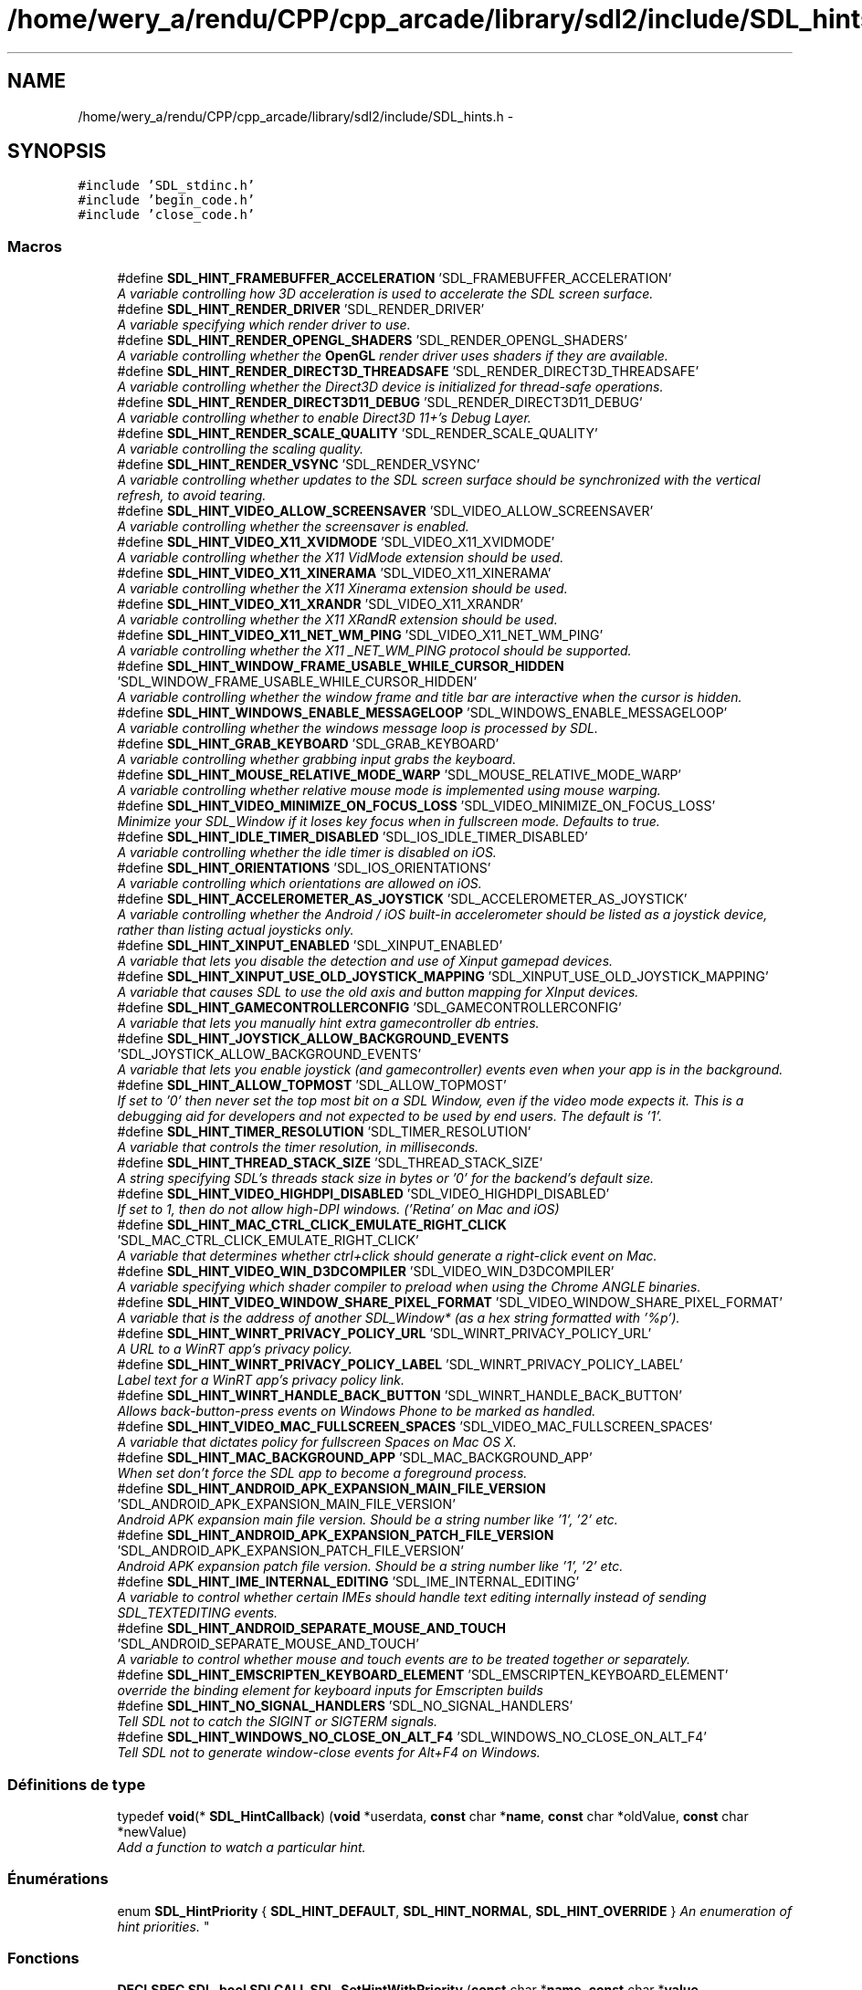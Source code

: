 .TH "/home/wery_a/rendu/CPP/cpp_arcade/library/sdl2/include/SDL_hints.h" 3 "Mercredi 30 Mars 2016" "Version 1" "Arcade" \" -*- nroff -*-
.ad l
.nh
.SH NAME
/home/wery_a/rendu/CPP/cpp_arcade/library/sdl2/include/SDL_hints.h \- 
.SH SYNOPSIS
.br
.PP
\fC#include 'SDL_stdinc\&.h'\fP
.br
\fC#include 'begin_code\&.h'\fP
.br
\fC#include 'close_code\&.h'\fP
.br

.SS "Macros"

.in +1c
.ti -1c
.RI "#define \fBSDL_HINT_FRAMEBUFFER_ACCELERATION\fP   'SDL_FRAMEBUFFER_ACCELERATION'"
.br
.RI "\fIA variable controlling how 3D acceleration is used to accelerate the SDL screen surface\&. \fP"
.ti -1c
.RI "#define \fBSDL_HINT_RENDER_DRIVER\fP   'SDL_RENDER_DRIVER'"
.br
.RI "\fIA variable specifying which render driver to use\&. \fP"
.ti -1c
.RI "#define \fBSDL_HINT_RENDER_OPENGL_SHADERS\fP   'SDL_RENDER_OPENGL_SHADERS'"
.br
.RI "\fIA variable controlling whether the \fBOpenGL\fP render driver uses shaders if they are available\&. \fP"
.ti -1c
.RI "#define \fBSDL_HINT_RENDER_DIRECT3D_THREADSAFE\fP   'SDL_RENDER_DIRECT3D_THREADSAFE'"
.br
.RI "\fIA variable controlling whether the Direct3D device is initialized for thread-safe operations\&. \fP"
.ti -1c
.RI "#define \fBSDL_HINT_RENDER_DIRECT3D11_DEBUG\fP   'SDL_RENDER_DIRECT3D11_DEBUG'"
.br
.RI "\fIA variable controlling whether to enable Direct3D 11+'s Debug Layer\&. \fP"
.ti -1c
.RI "#define \fBSDL_HINT_RENDER_SCALE_QUALITY\fP   'SDL_RENDER_SCALE_QUALITY'"
.br
.RI "\fIA variable controlling the scaling quality\&. \fP"
.ti -1c
.RI "#define \fBSDL_HINT_RENDER_VSYNC\fP   'SDL_RENDER_VSYNC'"
.br
.RI "\fIA variable controlling whether updates to the SDL screen surface should be synchronized with the vertical refresh, to avoid tearing\&. \fP"
.ti -1c
.RI "#define \fBSDL_HINT_VIDEO_ALLOW_SCREENSAVER\fP   'SDL_VIDEO_ALLOW_SCREENSAVER'"
.br
.RI "\fIA variable controlling whether the screensaver is enabled\&. \fP"
.ti -1c
.RI "#define \fBSDL_HINT_VIDEO_X11_XVIDMODE\fP   'SDL_VIDEO_X11_XVIDMODE'"
.br
.RI "\fIA variable controlling whether the X11 VidMode extension should be used\&. \fP"
.ti -1c
.RI "#define \fBSDL_HINT_VIDEO_X11_XINERAMA\fP   'SDL_VIDEO_X11_XINERAMA'"
.br
.RI "\fIA variable controlling whether the X11 Xinerama extension should be used\&. \fP"
.ti -1c
.RI "#define \fBSDL_HINT_VIDEO_X11_XRANDR\fP   'SDL_VIDEO_X11_XRANDR'"
.br
.RI "\fIA variable controlling whether the X11 XRandR extension should be used\&. \fP"
.ti -1c
.RI "#define \fBSDL_HINT_VIDEO_X11_NET_WM_PING\fP   'SDL_VIDEO_X11_NET_WM_PING'"
.br
.RI "\fIA variable controlling whether the X11 _NET_WM_PING protocol should be supported\&. \fP"
.ti -1c
.RI "#define \fBSDL_HINT_WINDOW_FRAME_USABLE_WHILE_CURSOR_HIDDEN\fP   'SDL_WINDOW_FRAME_USABLE_WHILE_CURSOR_HIDDEN'"
.br
.RI "\fIA variable controlling whether the window frame and title bar are interactive when the cursor is hidden\&. \fP"
.ti -1c
.RI "#define \fBSDL_HINT_WINDOWS_ENABLE_MESSAGELOOP\fP   'SDL_WINDOWS_ENABLE_MESSAGELOOP'"
.br
.RI "\fIA variable controlling whether the windows message loop is processed by SDL\&. \fP"
.ti -1c
.RI "#define \fBSDL_HINT_GRAB_KEYBOARD\fP   'SDL_GRAB_KEYBOARD'"
.br
.RI "\fIA variable controlling whether grabbing input grabs the keyboard\&. \fP"
.ti -1c
.RI "#define \fBSDL_HINT_MOUSE_RELATIVE_MODE_WARP\fP   'SDL_MOUSE_RELATIVE_MODE_WARP'"
.br
.RI "\fIA variable controlling whether relative mouse mode is implemented using mouse warping\&. \fP"
.ti -1c
.RI "#define \fBSDL_HINT_VIDEO_MINIMIZE_ON_FOCUS_LOSS\fP   'SDL_VIDEO_MINIMIZE_ON_FOCUS_LOSS'"
.br
.RI "\fIMinimize your SDL_Window if it loses key focus when in fullscreen mode\&. Defaults to true\&. \fP"
.ti -1c
.RI "#define \fBSDL_HINT_IDLE_TIMER_DISABLED\fP   'SDL_IOS_IDLE_TIMER_DISABLED'"
.br
.RI "\fIA variable controlling whether the idle timer is disabled on iOS\&. \fP"
.ti -1c
.RI "#define \fBSDL_HINT_ORIENTATIONS\fP   'SDL_IOS_ORIENTATIONS'"
.br
.RI "\fIA variable controlling which orientations are allowed on iOS\&. \fP"
.ti -1c
.RI "#define \fBSDL_HINT_ACCELEROMETER_AS_JOYSTICK\fP   'SDL_ACCELEROMETER_AS_JOYSTICK'"
.br
.RI "\fIA variable controlling whether the Android / iOS built-in accelerometer should be listed as a joystick device, rather than listing actual joysticks only\&. \fP"
.ti -1c
.RI "#define \fBSDL_HINT_XINPUT_ENABLED\fP   'SDL_XINPUT_ENABLED'"
.br
.RI "\fIA variable that lets you disable the detection and use of Xinput gamepad devices\&. \fP"
.ti -1c
.RI "#define \fBSDL_HINT_XINPUT_USE_OLD_JOYSTICK_MAPPING\fP   'SDL_XINPUT_USE_OLD_JOYSTICK_MAPPING'"
.br
.RI "\fIA variable that causes SDL to use the old axis and button mapping for XInput devices\&. \fP"
.ti -1c
.RI "#define \fBSDL_HINT_GAMECONTROLLERCONFIG\fP   'SDL_GAMECONTROLLERCONFIG'"
.br
.RI "\fIA variable that lets you manually hint extra gamecontroller db entries\&. \fP"
.ti -1c
.RI "#define \fBSDL_HINT_JOYSTICK_ALLOW_BACKGROUND_EVENTS\fP   'SDL_JOYSTICK_ALLOW_BACKGROUND_EVENTS'"
.br
.RI "\fIA variable that lets you enable joystick (and gamecontroller) events even when your app is in the background\&. \fP"
.ti -1c
.RI "#define \fBSDL_HINT_ALLOW_TOPMOST\fP   'SDL_ALLOW_TOPMOST'"
.br
.RI "\fIIf set to '0' then never set the top most bit on a SDL Window, even if the video mode expects it\&. This is a debugging aid for developers and not expected to be used by end users\&. The default is '1'\&. \fP"
.ti -1c
.RI "#define \fBSDL_HINT_TIMER_RESOLUTION\fP   'SDL_TIMER_RESOLUTION'"
.br
.RI "\fIA variable that controls the timer resolution, in milliseconds\&. \fP"
.ti -1c
.RI "#define \fBSDL_HINT_THREAD_STACK_SIZE\fP   'SDL_THREAD_STACK_SIZE'"
.br
.RI "\fIA string specifying SDL's threads stack size in bytes or '0' for the backend's default size\&. \fP"
.ti -1c
.RI "#define \fBSDL_HINT_VIDEO_HIGHDPI_DISABLED\fP   'SDL_VIDEO_HIGHDPI_DISABLED'"
.br
.RI "\fIIf set to 1, then do not allow high-DPI windows\&. ('Retina' on Mac and iOS) \fP"
.ti -1c
.RI "#define \fBSDL_HINT_MAC_CTRL_CLICK_EMULATE_RIGHT_CLICK\fP   'SDL_MAC_CTRL_CLICK_EMULATE_RIGHT_CLICK'"
.br
.RI "\fIA variable that determines whether ctrl+click should generate a right-click event on Mac\&. \fP"
.ti -1c
.RI "#define \fBSDL_HINT_VIDEO_WIN_D3DCOMPILER\fP   'SDL_VIDEO_WIN_D3DCOMPILER'"
.br
.RI "\fIA variable specifying which shader compiler to preload when using the Chrome ANGLE binaries\&. \fP"
.ti -1c
.RI "#define \fBSDL_HINT_VIDEO_WINDOW_SHARE_PIXEL_FORMAT\fP   'SDL_VIDEO_WINDOW_SHARE_PIXEL_FORMAT'"
.br
.RI "\fIA variable that is the address of another SDL_Window* (as a hex string formatted with '%p')\&. \fP"
.ti -1c
.RI "#define \fBSDL_HINT_WINRT_PRIVACY_POLICY_URL\fP   'SDL_WINRT_PRIVACY_POLICY_URL'"
.br
.RI "\fIA URL to a WinRT app's privacy policy\&. \fP"
.ti -1c
.RI "#define \fBSDL_HINT_WINRT_PRIVACY_POLICY_LABEL\fP   'SDL_WINRT_PRIVACY_POLICY_LABEL'"
.br
.RI "\fILabel text for a WinRT app's privacy policy link\&. \fP"
.ti -1c
.RI "#define \fBSDL_HINT_WINRT_HANDLE_BACK_BUTTON\fP   'SDL_WINRT_HANDLE_BACK_BUTTON'"
.br
.RI "\fIAllows back-button-press events on Windows Phone to be marked as handled\&. \fP"
.ti -1c
.RI "#define \fBSDL_HINT_VIDEO_MAC_FULLSCREEN_SPACES\fP   'SDL_VIDEO_MAC_FULLSCREEN_SPACES'"
.br
.RI "\fIA variable that dictates policy for fullscreen Spaces on Mac OS X\&. \fP"
.ti -1c
.RI "#define \fBSDL_HINT_MAC_BACKGROUND_APP\fP   'SDL_MAC_BACKGROUND_APP'"
.br
.RI "\fIWhen set don't force the SDL app to become a foreground process\&. \fP"
.ti -1c
.RI "#define \fBSDL_HINT_ANDROID_APK_EXPANSION_MAIN_FILE_VERSION\fP   'SDL_ANDROID_APK_EXPANSION_MAIN_FILE_VERSION'"
.br
.RI "\fIAndroid APK expansion main file version\&. Should be a string number like '1', '2' etc\&. \fP"
.ti -1c
.RI "#define \fBSDL_HINT_ANDROID_APK_EXPANSION_PATCH_FILE_VERSION\fP   'SDL_ANDROID_APK_EXPANSION_PATCH_FILE_VERSION'"
.br
.RI "\fIAndroid APK expansion patch file version\&. Should be a string number like '1', '2' etc\&. \fP"
.ti -1c
.RI "#define \fBSDL_HINT_IME_INTERNAL_EDITING\fP   'SDL_IME_INTERNAL_EDITING'"
.br
.RI "\fIA variable to control whether certain IMEs should handle text editing internally instead of sending SDL_TEXTEDITING events\&. \fP"
.ti -1c
.RI "#define \fBSDL_HINT_ANDROID_SEPARATE_MOUSE_AND_TOUCH\fP   'SDL_ANDROID_SEPARATE_MOUSE_AND_TOUCH'"
.br
.RI "\fIA variable to control whether mouse and touch events are to be treated together or separately\&. \fP"
.ti -1c
.RI "#define \fBSDL_HINT_EMSCRIPTEN_KEYBOARD_ELEMENT\fP   'SDL_EMSCRIPTEN_KEYBOARD_ELEMENT'"
.br
.RI "\fIoverride the binding element for keyboard inputs for Emscripten builds \fP"
.ti -1c
.RI "#define \fBSDL_HINT_NO_SIGNAL_HANDLERS\fP   'SDL_NO_SIGNAL_HANDLERS'"
.br
.RI "\fITell SDL not to catch the SIGINT or SIGTERM signals\&. \fP"
.ti -1c
.RI "#define \fBSDL_HINT_WINDOWS_NO_CLOSE_ON_ALT_F4\fP   'SDL_WINDOWS_NO_CLOSE_ON_ALT_F4'"
.br
.RI "\fITell SDL not to generate window-close events for Alt+F4 on Windows\&. \fP"
.in -1c
.SS "Définitions de type"

.in +1c
.ti -1c
.RI "typedef \fBvoid\fP(* \fBSDL_HintCallback\fP) (\fBvoid\fP *userdata, \fBconst\fP char *\fBname\fP, \fBconst\fP char *oldValue, \fBconst\fP char *newValue)"
.br
.RI "\fIAdd a function to watch a particular hint\&. \fP"
.in -1c
.SS "Énumérations"

.in +1c
.ti -1c
.RI "enum \fBSDL_HintPriority\fP { \fBSDL_HINT_DEFAULT\fP, \fBSDL_HINT_NORMAL\fP, \fBSDL_HINT_OVERRIDE\fP }
.RI "\fIAn enumeration of hint priorities\&. \fP""
.br
.in -1c
.SS "Fonctions"

.in +1c
.ti -1c
.RI "\fBDECLSPEC\fP \fBSDL_bool\fP \fBSDLCALL\fP \fBSDL_SetHintWithPriority\fP (\fBconst\fP char *\fBname\fP, \fBconst\fP char *\fBvalue\fP, \fBSDL_HintPriority\fP priority)"
.br
.RI "\fISet a hint with a specific priority\&. \fP"
.ti -1c
.RI "\fBDECLSPEC\fP \fBSDL_bool\fP \fBSDLCALL\fP \fBSDL_SetHint\fP (\fBconst\fP char *\fBname\fP, \fBconst\fP char *\fBvalue\fP)"
.br
.RI "\fISet a hint with normal priority\&. \fP"
.ti -1c
.RI "\fBDECLSPEC\fP \fBconst\fP char *\fBSDLCALL\fP \fBSDL_GetHint\fP (\fBconst\fP char *\fBname\fP)"
.br
.RI "\fIGet a hint\&. \fP"
.ti -1c
.RI "\fBDECLSPEC\fP \fBvoid\fP \fBSDLCALL\fP \fBSDL_AddHintCallback\fP (\fBconst\fP char *\fBname\fP, \fBSDL_HintCallback\fP callback, \fBvoid\fP *userdata)"
.br
.ti -1c
.RI "\fBDECLSPEC\fP \fBvoid\fP \fBSDLCALL\fP \fBSDL_DelHintCallback\fP (\fBconst\fP char *\fBname\fP, \fBSDL_HintCallback\fP callback, \fBvoid\fP *userdata)"
.br
.RI "\fIRemove a function watching a particular hint\&. \fP"
.ti -1c
.RI "\fBDECLSPEC\fP \fBvoid\fP \fBSDLCALL\fP \fBSDL_ClearHints\fP (\fBvoid\fP)"
.br
.RI "\fIClear all hints\&. \fP"
.in -1c
.SH "Description détaillée"
.PP 
Official documentation for SDL configuration variables
.PP
This file contains functions to set and get configuration hints, as well as listing each of them alphabetically\&.
.PP
The convention for naming hints is SDL_HINT_X, where 'SDL_X' is the environment variable that can be used to override the default\&.
.PP
In general these hints are just that - they may or may not be supported or applicable on any given platform, but they provide a way for an application or user to give the library a hint as to how they would like the library to work\&. 
.PP
Définition dans le fichier \fBSDL_hints\&.h\fP\&.
.SH "Documentation des macros"
.PP 
.SS "#define SDL_HINT_ACCELEROMETER_AS_JOYSTICK   'SDL_ACCELEROMETER_AS_JOYSTICK'"

.PP
A variable controlling whether the Android / iOS built-in accelerometer should be listed as a joystick device, rather than listing actual joysticks only\&. This variable can be set to the following values: '0' - List only real joysticks and accept input from them '1' - List real joysticks along with the accelerometer as if it were a 3 axis joystick (the default)\&. 
.PP
Définition à la ligne 289 du fichier SDL_hints\&.h\&.
.SS "#define SDL_HINT_ALLOW_TOPMOST   'SDL_ALLOW_TOPMOST'"

.PP
If set to '0' then never set the top most bit on a SDL Window, even if the video mode expects it\&. This is a debugging aid for developers and not expected to be used by end users\&. The default is '1'\&. This variable can be set to the following values: '0' - don't allow topmost '1' - allow topmost 
.PP
Définition à la ligne 345 du fichier SDL_hints\&.h\&.
.SS "#define SDL_HINT_ANDROID_APK_EXPANSION_MAIN_FILE_VERSION   'SDL_ANDROID_APK_EXPANSION_MAIN_FILE_VERSION'"

.PP
Android APK expansion main file version\&. Should be a string number like '1', '2' etc\&. Must be set together with SDL_HINT_ANDROID_APK_EXPANSION_PATCH_FILE_VERSION\&.
.PP
If both hints were set then \fBSDL_RWFromFile()\fP will look into expansion files after a given relative path was not found in the internal storage and assets\&.
.PP
By default this hint is not set and the APK expansion files are not searched\&. 
.PP
Définition à la ligne 560 du fichier SDL_hints\&.h\&.
.SS "#define SDL_HINT_ANDROID_APK_EXPANSION_PATCH_FILE_VERSION   'SDL_ANDROID_APK_EXPANSION_PATCH_FILE_VERSION'"

.PP
Android APK expansion patch file version\&. Should be a string number like '1', '2' etc\&. Must be set together with SDL_HINT_ANDROID_APK_EXPANSION_MAIN_FILE_VERSION\&.
.PP
If both hints were set then \fBSDL_RWFromFile()\fP will look into expansion files after a given relative path was not found in the internal storage and assets\&.
.PP
By default this hint is not set and the APK expansion files are not searched\&. 
.PP
Définition à la ligne 572 du fichier SDL_hints\&.h\&.
.SS "#define SDL_HINT_ANDROID_SEPARATE_MOUSE_AND_TOUCH   'SDL_ANDROID_SEPARATE_MOUSE_AND_TOUCH'"

.PP
A variable to control whether mouse and touch events are to be treated together or separately\&. The variable can be set to the following values: '0' - Mouse events will be handled as touch events, and touch will raise fake mouse events\&. This is the behaviour of SDL <= 2\&.0\&.3\&. (default) '1' - Mouse events will be handled separately from pure touch events\&.
.PP
The value of this hint is used at runtime, so it can be changed at any time\&. 
.PP
Définition à la ligne 596 du fichier SDL_hints\&.h\&.
.SS "#define SDL_HINT_EMSCRIPTEN_KEYBOARD_ELEMENT   'SDL_EMSCRIPTEN_KEYBOARD_ELEMENT'"

.PP
override the binding element for keyboard inputs for Emscripten builds This hint only applies to the emscripten platform
.PP
The variable can be one of '#window' - The javascript window object (this is the default) '#document' - The javascript document object '#screen' - the javascript window\&.screen object '#canvas' - the WebGL canvas element any other string without a leading # sign applies to the element on the page with that ID\&. 
.PP
Définition à la ligne 610 du fichier SDL_hints\&.h\&.
.SS "#define SDL_HINT_FRAMEBUFFER_ACCELERATION   'SDL_FRAMEBUFFER_ACCELERATION'"

.PP
A variable controlling how 3D acceleration is used to accelerate the SDL screen surface\&. SDL can try to accelerate the SDL screen surface by using streaming textures with a 3D rendering engine\&. This variable controls whether and how this is done\&.
.PP
This variable can be set to the following values: '0' - Disable 3D acceleration '1' - Enable 3D acceleration, using the default renderer\&. 'X' - Enable 3D acceleration, using X where X is one of the valid rendering drivers\&. (e\&.g\&. 'direct3d', 'opengl', etc\&.)
.PP
By default SDL tries to make a best guess for each platform whether to use acceleration or not\&. 
.PP
Définition à la ligne 65 du fichier SDL_hints\&.h\&.
.SS "#define SDL_HINT_GAMECONTROLLERCONFIG   'SDL_GAMECONTROLLERCONFIG'"

.PP
A variable that lets you manually hint extra gamecontroller db entries\&. The variable should be newline delimited rows of gamecontroller config data, see SDL_gamecontroller\&.h
.PP
This hint must be set before calling SDL_Init(SDL_INIT_GAMECONTROLLER) You can update mappings after the system is initialized with \fBSDL_GameControllerMappingForGUID()\fP and \fBSDL_GameControllerAddMapping()\fP 
.PP
Définition à la ligne 320 du fichier SDL_hints\&.h\&.
.SS "#define SDL_HINT_GRAB_KEYBOARD   'SDL_GRAB_KEYBOARD'"

.PP
A variable controlling whether grabbing input grabs the keyboard\&. This variable can be set to the following values: '0' - Grab will affect only the mouse '1' - Grab will affect mouse and keyboard
.PP
By default SDL will not grab the keyboard so system shortcuts still work\&. 
.PP
Définition à la ligne 233 du fichier SDL_hints\&.h\&.
.SS "#define SDL_HINT_IDLE_TIMER_DISABLED   'SDL_IOS_IDLE_TIMER_DISABLED'"

.PP
A variable controlling whether the idle timer is disabled on iOS\&. When an iOS app does not receive touches for some time, the screen is dimmed automatically\&. For games where the accelerometer is the only input this is problematic\&. This functionality can be disabled by setting this hint\&.
.PP
As of SDL 2\&.0\&.4, SDL_EnableScreenSaver and SDL_DisableScreenSaver accomplish the same thing on iOS\&. They should be preferred over this hint\&.
.PP
This variable can be set to the following values: '0' - Enable idle timer '1' - Disable idle timer 
.PP
Définition à la ligne 267 du fichier SDL_hints\&.h\&.
.SS "#define SDL_HINT_IME_INTERNAL_EDITING   'SDL_IME_INTERNAL_EDITING'"

.PP
A variable to control whether certain IMEs should handle text editing internally instead of sending SDL_TEXTEDITING events\&. The variable can be set to the following values: '0' - SDL_TEXTEDITING events are sent, and it is the application's responsibility to render the text from these events and differentiate it somehow from committed text\&. (default) '1' - If supported by the IME then SDL_TEXTEDITING events are not sent, and text that is being composed will be rendered in its own UI\&. 
.PP
Définition à la ligne 584 du fichier SDL_hints\&.h\&.
.SS "#define SDL_HINT_JOYSTICK_ALLOW_BACKGROUND_EVENTS   'SDL_JOYSTICK_ALLOW_BACKGROUND_EVENTS'"

.PP
A variable that lets you enable joystick (and gamecontroller) events even when your app is in the background\&. The variable can be set to the following values: '0' - Disable joystick & gamecontroller input events when the application is in the background\&. '1' - Enable joystick & gamecontroller input events when the application is in the background\&.
.PP
The default value is '0'\&. This hint may be set at any time\&. 
.PP
Définition à la ligne 334 du fichier SDL_hints\&.h\&.
.SS "#define SDL_HINT_MAC_BACKGROUND_APP   'SDL_MAC_BACKGROUND_APP'"

.PP
When set don't force the SDL app to become a foreground process\&. This hint only applies to Mac OS X\&. 
.PP
Définition à la ligne 548 du fichier SDL_hints\&.h\&.
.SS "#define SDL_HINT_MAC_CTRL_CLICK_EMULATE_RIGHT_CLICK   'SDL_MAC_CTRL_CLICK_EMULATE_RIGHT_CLICK'"

.PP
A variable that determines whether ctrl+click should generate a right-click event on Mac\&. If present, holding ctrl while left clicking will generate a right click event when on Mac\&. 
.PP
Définition à la ligne 387 du fichier SDL_hints\&.h\&.
.SS "#define SDL_HINT_MOUSE_RELATIVE_MODE_WARP   'SDL_MOUSE_RELATIVE_MODE_WARP'"

.PP
A variable controlling whether relative mouse mode is implemented using mouse warping\&. This variable can be set to the following values: '0' - Relative mouse mode uses raw input '1' - Relative mouse mode uses mouse warping
.PP
By default SDL will use raw input for relative mouse mode 
.PP
Définition à la ligne 244 du fichier SDL_hints\&.h\&.
.SS "#define SDL_HINT_NO_SIGNAL_HANDLERS   'SDL_NO_SIGNAL_HANDLERS'"

.PP
Tell SDL not to catch the SIGINT or SIGTERM signals\&. This hint only applies to Unix-like platforms\&.
.PP
The variable can be set to the following values: '0' - SDL will install a SIGINT and SIGTERM handler, and when it catches a signal, convert it into an SDL_QUIT event\&. '1' - SDL will not install a signal handler at all\&. 
.PP
Définition à la ligne 622 du fichier SDL_hints\&.h\&.
.SS "#define SDL_HINT_ORIENTATIONS   'SDL_IOS_ORIENTATIONS'"

.PP
A variable controlling which orientations are allowed on iOS\&. In some circumstances it is necessary to be able to explicitly control which UI orientations are allowed\&.
.PP
This variable is a space delimited list of the following values: 'LandscapeLeft', 'LandscapeRight', 'Portrait' 'PortraitUpsideDown' 
.PP
Définition à la ligne 278 du fichier SDL_hints\&.h\&.
.SS "#define SDL_HINT_RENDER_DIRECT3D11_DEBUG   'SDL_RENDER_DIRECT3D11_DEBUG'"

.PP
A variable controlling whether to enable Direct3D 11+'s Debug Layer\&. This variable does not have any effect on the Direct3D 9 based renderer\&.
.PP
This variable can be set to the following values: '0' - Disable Debug Layer use '1' - Enable Debug Layer use
.PP
By default, SDL does not use Direct3D Debug Layer\&. 
.PP
Définition à la ligne 119 du fichier SDL_hints\&.h\&.
.SS "#define SDL_HINT_RENDER_DIRECT3D_THREADSAFE   'SDL_RENDER_DIRECT3D_THREADSAFE'"

.PP
A variable controlling whether the Direct3D device is initialized for thread-safe operations\&. This variable can be set to the following values: '0' - Thread-safety is not enabled (faster) '1' - Thread-safety is enabled
.PP
By default the Direct3D device is created with thread-safety disabled\&. 
.PP
Définition à la ligne 106 du fichier SDL_hints\&.h\&.
.SS "#define SDL_HINT_RENDER_DRIVER   'SDL_RENDER_DRIVER'"

.PP
A variable specifying which render driver to use\&. If the application doesn't pick a specific renderer to use, this variable specifies the name of the preferred renderer\&. If the preferred renderer can't be initialized, the normal default renderer is used\&.
.PP
This variable is case insensitive and can be set to the following values: 'direct3d' 'opengl' 'opengles2' 'opengles' 'software'
.PP
The default varies by platform, but it's the first one in the list that is available on the current platform\&. 
.PP
Définition à la ligne 84 du fichier SDL_hints\&.h\&.
.SS "#define SDL_HINT_RENDER_OPENGL_SHADERS   'SDL_RENDER_OPENGL_SHADERS'"

.PP
A variable controlling whether the \fBOpenGL\fP render driver uses shaders if they are available\&. This variable can be set to the following values: '0' - Disable shaders '1' - Enable shaders
.PP
By default shaders are used if \fBOpenGL\fP supports them\&. 
.PP
Définition à la ligne 95 du fichier SDL_hints\&.h\&.
.SS "#define SDL_HINT_RENDER_SCALE_QUALITY   'SDL_RENDER_SCALE_QUALITY'"

.PP
A variable controlling the scaling quality\&. This variable can be set to the following values: '0' or 'nearest' - Nearest pixel sampling '1' or 'linear' - Linear filtering (supported by \fBOpenGL\fP and Direct3D) '2' or 'best' - Currently this is the same as 'linear'
.PP
By default nearest pixel sampling is used 
.PP
Définition à la ligne 131 du fichier SDL_hints\&.h\&.
.SS "#define SDL_HINT_RENDER_VSYNC   'SDL_RENDER_VSYNC'"

.PP
A variable controlling whether updates to the SDL screen surface should be synchronized with the vertical refresh, to avoid tearing\&. This variable can be set to the following values: '0' - Disable vsync '1' - Enable vsync
.PP
By default SDL does not sync screen surface updates with vertical refresh\&. 
.PP
Définition à la ligne 142 du fichier SDL_hints\&.h\&.
.SS "#define SDL_HINT_THREAD_STACK_SIZE   'SDL_THREAD_STACK_SIZE'"

.PP
A string specifying SDL's threads stack size in bytes or '0' for the backend's default size\&. Use this hint in case you need to set SDL's threads stack size to other than the default\&. This is specially useful if you build SDL against a non glibc libc library (such as musl) which provides a relatively small default thread stack size (a few kilobytes versus the default 8MB glibc uses)\&. Support for this hint is currently available only in the pthread backend\&. 
.PP
Définition à la ligne 374 du fichier SDL_hints\&.h\&.
.SS "#define SDL_HINT_TIMER_RESOLUTION   'SDL_TIMER_RESOLUTION'"

.PP
A variable that controls the timer resolution, in milliseconds\&. The higher resolution the timer, the more frequently the CPU services timer interrupts, and the more precise delays are, but this takes up power and CPU time\&. This hint is only used on Windows 7 and earlier\&.
.PP
See this blog post for more information: http://randomascii.wordpress.com/2013/07/08/windows-timer-resolution-megawatts-wasted/
.PP
If this variable is set to '0', the system timer resolution is not set\&.
.PP
The default value is '1'\&. This hint may be set at any time\&. 
.PP
Définition à la ligne 362 du fichier SDL_hints\&.h\&.
.SS "#define SDL_HINT_VIDEO_ALLOW_SCREENSAVER   'SDL_VIDEO_ALLOW_SCREENSAVER'"

.PP
A variable controlling whether the screensaver is enabled\&. This variable can be set to the following values: '0' - Disable screensaver '1' - Enable screensaver
.PP
By default SDL will disable the screensaver\&. 
.PP
Définition à la ligne 153 du fichier SDL_hints\&.h\&.
.SS "#define SDL_HINT_VIDEO_HIGHDPI_DISABLED   'SDL_VIDEO_HIGHDPI_DISABLED'"

.PP
If set to 1, then do not allow high-DPI windows\&. ('Retina' on Mac and iOS) 
.PP
Définition à la ligne 379 du fichier SDL_hints\&.h\&.
.SS "#define SDL_HINT_VIDEO_MAC_FULLSCREEN_SPACES   'SDL_VIDEO_MAC_FULLSCREEN_SPACES'"

.PP
A variable that dictates policy for fullscreen Spaces on Mac OS X\&. This hint only applies to Mac OS X\&.
.PP
The variable can be set to the following values: '0' - Disable Spaces support (FULLSCREEN_DESKTOP won't use them and SDL_WINDOW_RESIZABLE windows won't offer the 'fullscreen' button on their titlebars)\&. '1' - Enable Spaces support (FULLSCREEN_DESKTOP will use them and SDL_WINDOW_RESIZABLE windows will offer the 'fullscreen' button on their titlebars)\&.
.PP
The default value is '1'\&. Spaces are disabled regardless of this hint if the OS isn't at least Mac OS X Lion (10\&.7)\&. This hint must be set before any windows are created\&. 
.PP
Définition à la ligne 540 du fichier SDL_hints\&.h\&.
.SS "#define SDL_HINT_VIDEO_MINIMIZE_ON_FOCUS_LOSS   'SDL_VIDEO_MINIMIZE_ON_FOCUS_LOSS'"

.PP
Minimize your SDL_Window if it loses key focus when in fullscreen mode\&. Defaults to true\&. 
.PP
Définition à la ligne 250 du fichier SDL_hints\&.h\&.
.SS "#define SDL_HINT_VIDEO_WIN_D3DCOMPILER   'SDL_VIDEO_WIN_D3DCOMPILER'"

.PP
A variable specifying which shader compiler to preload when using the Chrome ANGLE binaries\&. SDL has EGL and \fBOpenGL\fP ES2 support on Windows via the ANGLE project\&. It can use two different sets of binaries, those compiled by the user from source or those provided by the Chrome browser\&. In the later case, these binaries require that SDL loads a DLL providing the shader compiler\&.
.PP
This variable can be set to the following values: 'd3dcompiler_46\&.dll' - default, best for Vista or later\&. 'd3dcompiler_43\&.dll' - for XP support\&. 'none' - do not load any library, useful if you compiled ANGLE from source and included the compiler in your binaries\&. 
.PP
Définition à la ligne 403 du fichier SDL_hints\&.h\&.
.SS "#define SDL_HINT_VIDEO_WINDOW_SHARE_PIXEL_FORMAT   'SDL_VIDEO_WINDOW_SHARE_PIXEL_FORMAT'"

.PP
A variable that is the address of another SDL_Window* (as a hex string formatted with '%p')\&. If this hint is set before \fBSDL_CreateWindowFrom()\fP and the SDL_Window* it is set to has SDL_WINDOW_OPENGL set (and running on WGL only, currently), then two things will occur on the newly created SDL_Window:
.PP
.IP "1." 4
Its pixel format will be set to the same pixel format as this SDL_Window\&. This is needed for example when sharing an \fBOpenGL\fP context across multiple windows\&.
.IP "2." 4
The flag SDL_WINDOW_OPENGL will be set on the new window so it can be used for \fBOpenGL\fP rendering\&.
.PP
.PP
This variable can be set to the following values: The address (as a string '%p') of the SDL_Window* that new windows created with \fBSDL_CreateWindowFrom()\fP should share a pixel format with\&. 
.PP
Définition à la ligne 422 du fichier SDL_hints\&.h\&.
.SS "#define SDL_HINT_VIDEO_X11_NET_WM_PING   'SDL_VIDEO_X11_NET_WM_PING'"

.PP
A variable controlling whether the X11 _NET_WM_PING protocol should be supported\&. This variable can be set to the following values: '0' - Disable _NET_WM_PING '1' - Enable _NET_WM_PING
.PP
By default SDL will use _NET_WM_PING, but for applications that know they will not always be able to respond to ping requests in a timely manner they can turn it off to avoid the window manager thinking the app is hung\&. The hint is checked in CreateWindow\&. 
.PP
Définition à la ligne 200 du fichier SDL_hints\&.h\&.
.SS "#define SDL_HINT_VIDEO_X11_XINERAMA   'SDL_VIDEO_X11_XINERAMA'"

.PP
A variable controlling whether the X11 Xinerama extension should be used\&. This variable can be set to the following values: '0' - Disable Xinerama '1' - Enable Xinerama
.PP
By default SDL will use Xinerama if it is available\&. 
.PP
Définition à la ligne 175 du fichier SDL_hints\&.h\&.
.SS "#define SDL_HINT_VIDEO_X11_XRANDR   'SDL_VIDEO_X11_XRANDR'"

.PP
A variable controlling whether the X11 XRandR extension should be used\&. This variable can be set to the following values: '0' - Disable XRandR '1' - Enable XRandR
.PP
By default SDL will not use XRandR because of window manager issues\&. 
.PP
Définition à la ligne 186 du fichier SDL_hints\&.h\&.
.SS "#define SDL_HINT_VIDEO_X11_XVIDMODE   'SDL_VIDEO_X11_XVIDMODE'"

.PP
A variable controlling whether the X11 VidMode extension should be used\&. This variable can be set to the following values: '0' - Disable XVidMode '1' - Enable XVidMode
.PP
By default SDL will use XVidMode if it is available\&. 
.PP
Définition à la ligne 164 du fichier SDL_hints\&.h\&.
.SS "#define SDL_HINT_WINDOW_FRAME_USABLE_WHILE_CURSOR_HIDDEN   'SDL_WINDOW_FRAME_USABLE_WHILE_CURSOR_HIDDEN'"

.PP
A variable controlling whether the window frame and title bar are interactive when the cursor is hidden\&. This variable can be set to the following values: '0' - The window frame is not interactive when the cursor is hidden (no move, resize, etc) '1' - The window frame is interactive when the cursor is hidden
.PP
By default SDL will allow interaction with the window frame when the cursor is hidden 
.PP
Définition à la ligne 211 du fichier SDL_hints\&.h\&.
.SS "#define SDL_HINT_WINDOWS_ENABLE_MESSAGELOOP   'SDL_WINDOWS_ENABLE_MESSAGELOOP'"

.PP
A variable controlling whether the windows message loop is processed by SDL\&. This variable can be set to the following values: '0' - The window message loop is not run '1' - The window message loop is processed in \fBSDL_PumpEvents()\fP
.PP
By default SDL will process the windows message loop 
.PP
Définition à la ligne 222 du fichier SDL_hints\&.h\&.
.SS "#define SDL_HINT_WINDOWS_NO_CLOSE_ON_ALT_F4   'SDL_WINDOWS_NO_CLOSE_ON_ALT_F4'"

.PP
Tell SDL not to generate window-close events for Alt+F4 on Windows\&. The variable can be set to the following values: '0' - SDL will generate a window-close event when it sees Alt+F4\&. '1' - SDL will only do normal key handling for Alt+F4\&. 
.PP
Définition à la ligne 631 du fichier SDL_hints\&.h\&.
.SS "#define SDL_HINT_WINRT_HANDLE_BACK_BUTTON   'SDL_WINRT_HANDLE_BACK_BUTTON'"

.PP
Allows back-button-press events on Windows Phone to be marked as handled\&. Windows Phone devices typically feature a Back button\&. When pressed, the OS will emit back-button-press events, which apps are expected to handle in an appropriate manner\&. If apps do not explicitly mark these events as 'Handled', then the OS will invoke its default behavior for unhandled back-button-press events, which on Windows Phone 8 and 8\&.1 is to terminate the app (and attempt to switch to the previous app, or to the device's home screen)\&.
.PP
Setting the SDL_HINT_WINRT_HANDLE_BACK_BUTTON hint to '1' will cause SDL to mark back-button-press events as Handled, if and when one is sent to the app\&.
.PP
Internally, Windows Phone sends back button events as parameters to special back-button-press callback functions\&. Apps that need to respond to back-button-press events are expected to register one or more callback functions for such, shortly after being launched (during the app's initialization phase)\&. After the back button is pressed, the OS will invoke these callbacks\&. If the app's callback(s) do not explicitly mark the event as handled by the time they return, or if the app never registers one of these callback, the OS will consider the event un-handled, and it will apply its default back button behavior (terminate the app)\&.
.PP
SDL registers its own back-button-press callback with the Windows Phone OS\&. This callback will emit a pair of SDL key-press events (SDL_KEYDOWN and SDL_KEYUP), each with a scancode of SDL_SCANCODE_AC_BACK, after which it will check the contents of the hint, SDL_HINT_WINRT_HANDLE_BACK_BUTTON\&. If the hint's value is set to '1', the back button event's Handled property will get set to 'true'\&. If the hint's value is set to something else, or if it is unset, SDL will leave the event's Handled property alone\&. (By default, the OS sets this property to 'false', to note\&.)
.PP
SDL apps can either set SDL_HINT_WINRT_HANDLE_BACK_BUTTON well before a back button is pressed, or can set it in direct-response to a back button being pressed\&.
.PP
In order to get notified when a back button is pressed, SDL apps should register a callback function with \fBSDL_AddEventWatch()\fP, and have it listen for SDL_KEYDOWN events that have a scancode of SDL_SCANCODE_AC_BACK\&. (Alternatively, SDL_KEYUP events can be listened-for\&. Listening for either event type is suitable\&.) Any value of SDL_HINT_WINRT_HANDLE_BACK_BUTTON set by such a callback, will be applied to the OS' current back-button-press event\&.
.PP
More details on back button behavior in Windows Phone apps can be found at the following page, on Microsoft's developer site: http://msdn.microsoft.com/en-us/library/windowsphone/develop/jj247550(v=vs.105).aspx 
.PP
Définition à la ligne 521 du fichier SDL_hints\&.h\&.
.SS "#define SDL_HINT_WINRT_PRIVACY_POLICY_LABEL   'SDL_WINRT_PRIVACY_POLICY_LABEL'"

.PP
Label text for a WinRT app's privacy policy link\&. Network-enabled WinRT apps must include a privacy policy\&. On Windows 8, 8\&.1, and RT, Microsoft mandates that this policy be available via the Windows Settings charm\&. SDL provides code to add a link there, with its label text being set via the optional hint, SDL_HINT_WINRT_PRIVACY_POLICY_LABEL\&.
.PP
Please note that a privacy policy's contents are not set via this hint\&. A separate hint, SDL_HINT_WINRT_PRIVACY_POLICY_URL, is used to link to the actual text of the policy\&.
.PP
The contents of this hint should be encoded as a UTF8 string\&.
.PP
The default value is 'Privacy Policy'\&. This hint should only be set during app initialization, preferably before any calls to SDL_Init\&.
.PP
For additional information on linking to a privacy policy, see the documentation for SDL_HINT_WINRT_PRIVACY_POLICY_URL\&. 
.PP
Définition à la ligne 469 du fichier SDL_hints\&.h\&.
.SS "#define SDL_HINT_WINRT_PRIVACY_POLICY_URL   'SDL_WINRT_PRIVACY_POLICY_URL'"

.PP
A URL to a WinRT app's privacy policy\&. All network-enabled WinRT apps must make a privacy policy available to its users\&. On Windows 8, 8\&.1, and RT, Microsoft mandates that this policy be be available in the Windows Settings charm, as accessed from within the app\&. SDL provides code to add a URL-based link there, which can point to the app's privacy policy\&.
.PP
To setup a URL to an app's privacy policy, set SDL_HINT_WINRT_PRIVACY_POLICY_URL before calling any SDL_Init functions\&. The contents of the hint should be a valid URL\&. For example, 'http://www\&.example\&.com'\&.
.PP
The default value is '', which will prevent SDL from adding a privacy policy link to the Settings charm\&. This hint should only be set during app init\&.
.PP
The label text of an app's 'Privacy Policy' link may be customized via another hint, SDL_HINT_WINRT_PRIVACY_POLICY_LABEL\&.
.PP
Please note that on Windows Phone, Microsoft does not provide standard UI for displaying a privacy policy link, and as such, SDL_HINT_WINRT_PRIVACY_POLICY_URL will not get used on that platform\&. Network-enabled phone apps should display their privacy policy through some other, in-app means\&. 
.PP
Définition à la ligne 448 du fichier SDL_hints\&.h\&.
.SS "#define SDL_HINT_XINPUT_ENABLED   'SDL_XINPUT_ENABLED'"

.PP
A variable that lets you disable the detection and use of Xinput gamepad devices\&. The variable can be set to the following values: '0' - Disable XInput detection (only uses direct input) '1' - Enable XInput detection (the default) 
.PP
Définition à la ligne 299 du fichier SDL_hints\&.h\&.
.SS "#define SDL_HINT_XINPUT_USE_OLD_JOYSTICK_MAPPING   'SDL_XINPUT_USE_OLD_JOYSTICK_MAPPING'"

.PP
A variable that causes SDL to use the old axis and button mapping for XInput devices\&. This hint is for backwards compatibility only and will be removed in SDL 2\&.1
.PP
The default value is '0'\&. This hint must be set before \fBSDL_Init()\fP 
.PP
Définition à la ligne 309 du fichier SDL_hints\&.h\&.
.SH "Documentation des définitions de type"
.PP 
.SS "typedef \fBvoid\fP(* SDL_HintCallback) (\fBvoid\fP *userdata, \fBconst\fP char *\fBname\fP, \fBconst\fP char *oldValue, \fBconst\fP char *newValue)"

.PP
Add a function to watch a particular hint\&. 
.PP
\fBParamètres:\fP
.RS 4
\fIname\fP The hint to watch 
.br
\fIcallback\fP The function to call when the hint value changes 
.br
\fIuserdata\fP A pointer to pass to the callback function 
.RE
.PP

.PP
Définition à la ligne 679 du fichier SDL_hints\&.h\&.
.SH "Documentation du type de l'énumération"
.PP 
.SS "enum \fBSDL_HintPriority\fP"

.PP
An enumeration of hint priorities\&. 
.PP
\fBValeurs énumérées\fP
.in +1c
.TP
\fB\fISDL_HINT_DEFAULT \fP\fP
.TP
\fB\fISDL_HINT_NORMAL \fP\fP
.TP
\fB\fISDL_HINT_OVERRIDE \fP\fP
.PP
Définition à la ligne 636 du fichier SDL_hints\&.h\&.
.SH "Documentation des fonctions"
.PP 
.SS "\fBDECLSPEC\fP \fBvoid\fP \fBSDLCALL\fP SDL_AddHintCallback (\fBconst\fP char * name, \fBSDL_HintCallback\fP callback, \fBvoid\fP * userdata)"

.SS "\fBDECLSPEC\fP \fBvoid\fP \fBSDLCALL\fP SDL_ClearHints (\fBvoid\fP)"

.PP
Clear all hints\&. This function is called during \fBSDL_Quit()\fP to free stored hints\&. 
.SS "\fBDECLSPEC\fP \fBvoid\fP \fBSDLCALL\fP SDL_DelHintCallback (\fBconst\fP char * name, \fBSDL_HintCallback\fP callback, \fBvoid\fP * userdata)"

.PP
Remove a function watching a particular hint\&. 
.PP
\fBParamètres:\fP
.RS 4
\fIname\fP The hint being watched 
.br
\fIcallback\fP The function being called when the hint value changes 
.br
\fIuserdata\fP A pointer being passed to the callback function 
.RE
.PP

.SS "\fBDECLSPEC\fP \fBconst\fP char* \fBSDLCALL\fP SDL_GetHint (\fBconst\fP char * name)"

.PP
Get a hint\&. 
.PP
\fBRenvoie:\fP
.RS 4
The string value of a hint variable\&. 
.RE
.PP

.SS "\fBDECLSPEC\fP \fBSDL_bool\fP \fBSDLCALL\fP SDL_SetHint (\fBconst\fP char * name, \fBconst\fP char * value)"

.PP
Set a hint with normal priority\&. 
.PP
\fBRenvoie:\fP
.RS 4
SDL_TRUE if the hint was set, SDL_FALSE otherwise 
.RE
.PP

.SS "\fBDECLSPEC\fP \fBSDL_bool\fP \fBSDLCALL\fP SDL_SetHintWithPriority (\fBconst\fP char * name, \fBconst\fP char * value, \fBSDL_HintPriority\fP priority)"

.PP
Set a hint with a specific priority\&. The priority controls the behavior when setting a hint that already has a value\&. Hints will replace existing hints of their priority and lower\&. Environment variables are considered to have override priority\&.
.PP
\fBRenvoie:\fP
.RS 4
SDL_TRUE if the hint was set, SDL_FALSE otherwise 
.RE
.PP

.SH "Auteur"
.PP 
Généré automatiquement par Doxygen pour Arcade à partir du code source\&.
